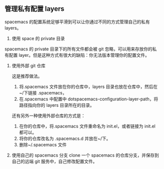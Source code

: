 ** 管理私有配置 layers
spacemacs 的配置系统足够平滑到可以让你通过不同的方式管理自己的私有 layers。

  1. 使用 space 的 private 目录
  spacemacs 的 private 目录下的所有文件都会被 git 忽略，可以用来存放你的私有配置 layer。但是这种方式有很大的缺陷：你无法版本管理你的配置文件。

  2. 使用外部 git 仓库
    
    这是推荐做法。
    1. 将.spacemacs 文件放在你的仓库中，layers 目录也放在仓库中，然后在~/下链接 .spacemacs，
    2. 在.spacemacs 中配置中 dotspacemacs-configuration-layer-path，将路径指向你的 layers 目录所在的目录。
  
    还有另外一种使用外部仓库的方式是：
  
    1. 在你的仓库中，将.spacemacs 文件重命名为 init.el，或者链接为 init.el 都可以。
    2. 将你的仓库改名为 .spacemacs.d 并放在~/下。
    3. 删除~/.spacemacs 文件

  3. 使用自己的 spacemacs 分支
    clone 一个 spacemacs 的仓库分支，并保存到自己的远端 git 服务中，自己修改配置文件。
